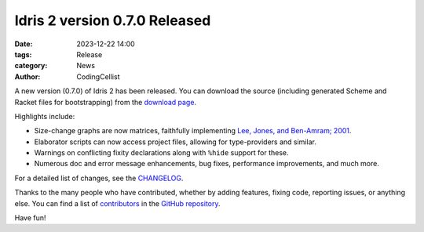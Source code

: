Idris 2 version 0.7.0 Released
##############################

:date: 2023-12-22 14:00
:tags: Release
:category: News
:author: CodingCellist

A new version (0.7.0) of Idris 2 has been released. You can download the source
(including generated Scheme and Racket files for bootstrapping) from the
`download page <{filename}../pages/download.rst>`_.

Highlights include:

* Size-change graphs are now matrices, faithfully implementing
  `Lee, Jones, and Ben-Amram; 2001 <https://doi.org/10.1145/360204.360210>`_.
* Elaborator scripts can now access project files, allowing for type-providers
  and similar.
* Warnings on conflicting fixity declarations along with ``%hide`` support for
  these.
* Numerous doc and error message enhancements, bug fixes, performance
  improvements, and much more.

For a detailed list of changes, see the
`CHANGELOG <https://github.com/idris-lang/Idris2/blob/27780073c8631826d846499840b3857d9b9a4fd5/CHANGELOG.md>`_.

Thanks to the many people who have contributed, whether by adding features,
fixing code, reporting issues, or anything else. You can find a list of
`contributors <https://github.com/idris-lang/Idris2/blob/master/CONTRIBUTORS>`_
in the `GitHub repository <https://github.com/idris-lang/Idris2>`_.

Have fun!
